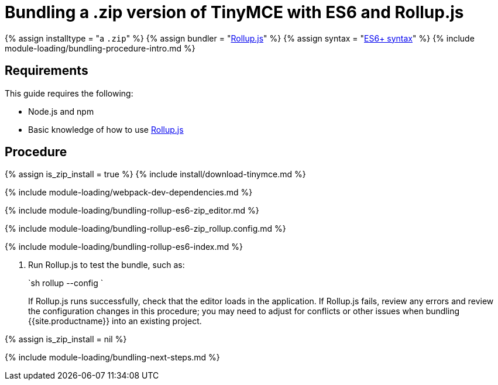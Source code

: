 = Bundling a .zip version of TinyMCE with ES6 and Rollup.js
:description: Bundling a .zip archive version of TinyMCE in a project using ES6 and Rollup.js
:description_short: Bundling a .zip archive version of TinyMCE in a project using ES6 and Rollup.js
:keywords: rollupjs es6 es2015 zip modules tinymce
:title_nav: ES6 and a .zip archive

{% assign installtype = "a ``.zip``" %}
{% assign bundler = "https://www.rollupjs.org/[Rollup.js]" %}
{% assign syntax = "https://developer.mozilla.org/en-US/docs/Web/JavaScript/Guide/Modules[ES6+ syntax]" %}
{% include module-loading/bundling-procedure-intro.md %}

== Requirements

This guide requires the following:

* Node.js and npm
* Basic knowledge of how to use https://www.rollupjs.org/[Rollup.js]

== Procedure

{% assign is_zip_install = true %}
{% include install/download-tinymce.md %}

{% include module-loading/webpack-dev-dependencies.md %}

{% include module-loading/bundling-rollup-es6-zip_editor.md %}

{% include module-loading/bundling-rollup-es6-zip_rollup.config.md %}

{% include module-loading/bundling-rollup-es6-index.md %}

. Run Rollup.js to test the bundle, such as:
+
`sh
 rollup --config
`
+
If Rollup.js runs successfully, check that the editor loads in the application.
 If Rollup.js fails, review any errors and review the configuration changes in this procedure; you may need to adjust for conflicts or other issues when bundling {{site.productname}} into an existing project.

{% assign is_zip_install = nil %}

{% include module-loading/bundling-next-steps.md %}
